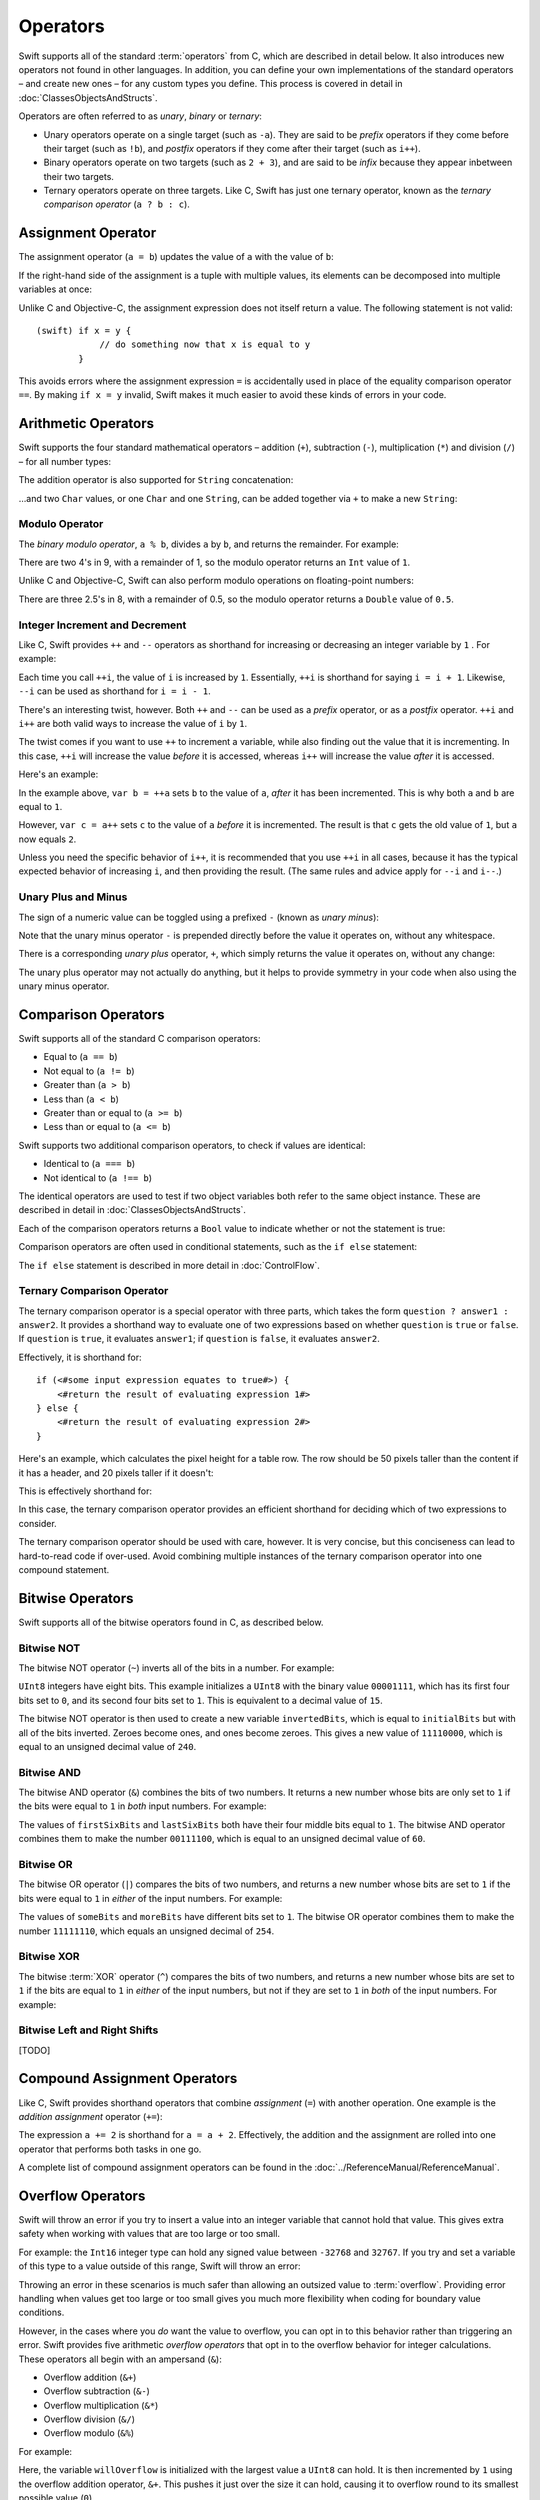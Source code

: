 .. docnote:: Subjects to be covered in this section

    * Lack of promotion and truncation ✔︎
    * Arithmetic operators ✔︎
    * Operator precendence and associativity ✔︎
    * Relational and equality operators ✔︎
    * === vs == ✔︎
    * Short-circuit nature of the logical operators && and || ✔︎
    * Expressions (kind of ✔︎)
    * The ternary operator ✔︎
    * range operators ✔︎
    * The comma operator

Operators
=========

.. TODO: check this against the complete list of operators nearer to release, to check for implementations for &&= and ||= , which currently have a priority but not an implementation.

Swift supports all of the standard :term:`operators` from C, which are described in detail below. It also introduces new operators not found in other languages. In addition, you can define your own implementations of the standard operators – and create new ones – for any custom types you define. This process is covered in detail in :doc:`ClassesObjectsAndStructs`.

.. glossary ::

    operators
        An *operator* is a special symbol or phrase that is used to check or change values. A simple example is the *addition* operator, ``+``, which is used to add two numbers together (``var i = 2 + 3``). More complex examples include comparison operators such as the *and* operator ``&&`` (``if someBoolValue && someOtherBoolValue {...}``), or the *integer increment* operator ``++i``. All of these are explained in more detail below.

Operators are often referred to as *unary*, *binary* or *ternary*:

* Unary operators operate on a single target (such as ``-a``). They are said to be *prefix* operators if they come before their target (such as ``!b``), and *postfix* operators if they come after their target (such as ``i++``).
* Binary operators operate on two targets (such as ``2 + 3``), and are said to be *infix* because they appear inbetween their two targets.
* Ternary operators operate on three targets. Like C, Swift has just one ternary operator, known as the *ternary comparison operator* (``a ? b : c``).

Assignment Operator
-------------------

The assignment operator (``a = b``) updates the value of ``a`` with the value of ``b``:

.. testcode:: assignmentOperator

    (swift) var b = 10
    // b : Int = 10
    (swift) var a = 5
    // a : Int = 5
    (swift) a = b
    (swift) println("a is now \(a)")
    >>> a is now 10

If the right-hand side of the assignment is a tuple with multiple values, its elements can be decomposed into multiple variables at once:

.. testcode:: assignmentOperator

    (swift) var (x, y) = (1, 2)
    // (x, y) : (Int, Int) = (1, 2)
    (swift) println("x is \(x)")
    >>> x is 1

Unlike C and Objective-C, the assignment expression does not itself return a value. The following statement is not valid::

    (swift) if x = y {
                // do something now that x is equal to y
            }

This avoids errors where the assignment expression ``=`` is accidentally used in place of the equality comparison operator ``==``. By making ``if x = y`` invalid, Swift makes it much easier to avoid these kinds of errors in your code.

.. TODO: Should we mention that x = y = z is also not valid? If so, is there a convincing argument as to why this is a good thing?

Arithmetic Operators
--------------------

Swift supports the four standard mathematical operators – addition (``+``), subtraction (``-``), multiplication (``*``) and division (``/``) – for all number types:

.. testcode:: arithmeticOperators

    (swift) 1 + 2
    // r0 : Int = 3
    (swift) 5 - 3
    // r1 : Int = 2
    (swift) 2 * 3
    // r2 : Int = 6
    (swift) 10.0 / 2.5
    // r3 : Double = 4.0

The addition operator is also supported for ``String`` concatenation:

.. testcode:: arithmeticOperators

    (swift) "hello, " + "world"
    // r4 : String = "hello, world"

…and two ``Char`` values, or one ``Char`` and one ``String``, can be added together via ``+`` to make a new ``String``:

.. testcode:: arithmeticOperators

    (swift) var dog = '🐶'
    // dog : Char = '🐶'
    (swift) var cow = '🐮'
    // cow : Char = '🐮'
    (swift) var dogCow = dog + cow
    // dogCow : String = "🐶🐮"

Modulo Operator
~~~~~~~~~~~~~~~

The *binary modulo operator*, ``a % b``, divides ``a`` by ``b``, and returns the remainder. For example:

.. testcode:: arithmeticOperators

    (swift) 9 % 4
    // r5 : Int = 1

There are two 4's in 9, with a remainder of 1, so the modulo operator returns an ``Int`` value of ``1``.

Unlike C and Objective-C, Swift can also perform modulo operations on floating-point numbers:

.. testcode:: arithmeticOperators

    (swift) 8 % 2.5
    // r6 : Double = 0.5

There are three 2.5's in 8, with a remainder of 0.5, so the modulo operator returns a ``Double`` value of ``0.5``.

Integer Increment and Decrement
~~~~~~~~~~~~~~~~~~~~~~~~~~~~~~~

Like C, Swift provides ``++`` and ``--`` operators as shorthand for increasing or decreasing an integer variable by ``1`` . For example:

.. testcode:: arithmeticOperators

    (swift) var i = 0
    // i : Int = 0
    (swift) ++i
    // r7 : Int = 1
    (swift) ++i
    // r8 : Int = 2

Each time you call ``++i``, the value of ``i`` is increased by ``1``. Essentially, ``++i`` is shorthand for saying ``i = i + 1``. Likewise, ``--i`` can be used as shorthand for ``i = i - 1``.

There's an interesting twist, however. Both ``++`` and ``--`` can be used as a *prefix* operator, or as a *postfix* operator. ``++i`` and ``i++`` are both valid ways to increase the value of ``i`` by ``1``.

The twist comes if you want to use ``++`` to increment a variable, while also finding out the value that it is incrementing. In this case, ``++i`` will increase the value *before* it is accessed, whereas ``i++`` will increase the value *after* it is accessed.

Here's an example:

.. testcode:: arithmeticOperators

    (swift) var a = 0
    // a : Int = 0
    (swift) var b = ++a
    // b : Int = 1
    (swift) println("a is now \(a)")
    >>> a is now 1
    (swift) var c = a++
    // c : Int = 1
    (swift) println("a is now \(a)")
    >>> a is now 2

In the example above, ``var b = ++a`` sets ``b`` to the value of ``a``, *after* it has been incremented. This is why both ``a`` and ``b`` are equal to ``1``.

However, ``var c = a++`` sets ``c`` to the value of ``a`` *before* it is incremented. The result is that ``c`` gets the old value of ``1``, but ``a`` now equals ``2``.

Unless you need the specific behavior of ``i++``, it is recommended that you use ``++i`` in all cases, because it has the typical expected behavior of increasing ``i``, and then providing the result. (The same rules and advice apply for ``--i`` and ``i--``.)

.. QUESTION: is this good advice (given the general prevalence of i++ in the world), and indeed is it even advice we need to bother giving (given that lots of people might disagree or not care)?

Unary Plus and Minus
~~~~~~~~~~~~~~~~~~~~

The sign of a numeric value can be toggled using a prefixed ``-`` (known as *unary minus*):

.. testcode:: arithmeticOperators

    (swift) var minusThree = -3
    // minusThree : Int = -3
    (swift) var plusThree = -minusThree         // effectively "minus minus three"
    // plusThree : Int = 3
    (swift) var anotherMinusThree = -plusThree
    // anotherMinusThree : Int = -3

Note that the unary minus operator ``-`` is prepended directly before the value it operates on, without any whitespace.

There is a corresponding *unary plus* operator, ``+``, which simply returns the value it operates on, without any change:

.. testcode:: arithmeticOperators

    (swift) var minusSix = -6
    // minusSix : Int = -6
    (swift) var alsoMinusSix = +minusSix
    // alsoMinusSix : Int = -6

The unary plus operator may not actually do anything, but it helps to provide symmetry in your code when also using the unary minus operator.

Comparison Operators
--------------------

Swift supports all of the standard C comparison operators:

* Equal to (``a == b``)
* Not equal to (``a != b``)
* Greater than (``a > b``)
* Less than (``a < b``)
* Greater than or equal to (``a >= b``)
* Less than or equal to (``a <= b``)

Swift supports two additional comparison operators, to check if values are identical:

* Identical to (``a === b``)
* Not identical to (``a !== b``)

The identical operators are used to test if two object variables both refer to the same object instance. These are described in detail in :doc:`ClassesObjectsAndStructs`.

Each of the comparison operators returns a ``Bool`` value to indicate whether or not the statement is true:

.. testcode:: comparisonOperators

    (swift) 1 == 1          // true, because 1 is equal to 1
    // r0 : Bool = true
    (swift) 2 != 1          // true, because 2 is not equal to 1
    // r1 : Bool = true
    (swift) 2 > 1           // true, because 2 is greater than 1
    // r2 : Bool = true
    (swift) 1 < 2           // true, because 1 is less than 2
    // r3 : Bool = true
    (swift) 1 >= 1          // true, because 1 is equal to 1, so 1 is therefore greater than or equal to 1
    // r4 : Bool = true
    (swift) 2 <= 1          // false, because 2 is greater than 1, so 2 is not less than or equal to 1
    // r5 : Bool = false

Comparison operators are often used in conditional statements, such as the ``if else`` statement:

.. testcode:: comparisonOperators

    (swift) var name = "world";
    // name : String = "world"
    (swift) if name == "world" {
                println("hello, world")
            } else {
                println("I'm sorry \(name), but I don't recognize you")
            }
    >>> hello, world

The ``if else`` statement is described in more detail in :doc:`ControlFlow`.

.. TODO: which types do these operate on by default? How do they work with strings? How about with tuples / with your own types?

Ternary Comparison Operator
~~~~~~~~~~~~~~~~~~~~~~~~~~~

The ternary comparison operator is a special operator with three parts, which takes the form ``question ? answer1 : answer2``. It provides a shorthand way to evaluate one of two expressions based on whether ``question`` is ``true`` or ``false``. If ``question`` is ``true``, it evaluates ``answer1``; if ``question`` is ``false``, it evaluates ``answer2``.

Effectively, it is shorthand for::

    if (<#some input expression equates to true#>) {
        <#return the result of evaluating expression 1#>
    } else {
        <#return the result of evaluating expression 2#>
    }

Here's an example, which calculates the pixel height for a table row. The row should be 50 pixels taller than the content if it has a header, and 20 pixels taller if it doesn't:

.. testcode:: ternaryComparisonOperatorPart1

    (swift) var contentHeight = 40
    // contentHeight : Int = 40
    (swift) var hasHeader = true
    // hasHeader : Bool = true
    (swift) var rowHeight = hasHeader ? contentHeight + 50 : contentHeight + 20
    // rowHeight : Int64 = 90
    (swift) println("The row height is \(rowHeight) pixels.")
    >>> The row height is 90 pixels.

.. TODO: the return type of rowHeight should be an Int, but it is an Int64 due to rdar://15238852 . This example should be updated once the issue is fixed.

This is effectively shorthand for:

.. testcode:: ternaryComparisonOperatorPart2

    (swift) var contentHeight = 40
    // contentHeight : Int = 40
    (swift) var hasHeader = true
    // hasHeader : Bool = true
    (swift) var rowHeight = contentHeight
    // rowHeight : Int = 40
    (swift) if hasHeader {
                rowHeight = rowHeight + 50
            } else {
                rowHeight = rowHeight + 20
            }
    (swift) println("The row height is \(rowHeight) pixels.")
    >>> The row height is 90 pixels.

.. TODO: leave rowHeight uninitialized once the REPL allows uninitialized variables?

In this case, the ternary comparison operator provides an efficient shorthand for deciding which of two expressions to consider.

The ternary comparison operator should be used with care, however. It is very concise, but this conciseness can lead to hard-to-read code if over-used. Avoid combining multiple instances of the ternary comparison operator into one compound statement.

Bitwise Operators
-----------------

Swift supports all of the bitwise operators found in C, as described below.

.. TODO: Describe why bitwise operators are useful, and give some examples of when they might be used.

Bitwise NOT
~~~~~~~~~~~

The bitwise NOT operator (``~``) inverts all of the bits in a number. For example:

.. testcode:: bitwiseOperators

    (swift) var initialBits : UInt8 = 0b00001111
    // initialBits : UInt8 = 15
    (swift) var invertedBits = ~initialBits  // equals 0b11110000
    // invertedBits : UInt8 = 240

``UInt8`` integers have eight bits. This example initializes a ``UInt8`` with the binary value ``00001111``, which has its first four bits set to ``0``, and its second four bits set to ``1``. This is equivalent to a decimal value of ``15``.

The bitwise NOT operator is then used to create a new variable ``invertedBits``, which is equal to ``initialBits`` but with all of the bits inverted. Zeroes become ones, and ones become zeroes. This gives a new value of ``11110000``, which is equal to an unsigned decimal value of ``240``.

Bitwise AND
~~~~~~~~~~~

The bitwise AND operator (``&``) combines the bits of two numbers. It returns a new number whose bits are only set to ``1`` if the bits were equal to ``1`` in *both* input numbers. For example:

.. testcode:: bitwiseOperators

    (swift) var firstSixBits : UInt8 = 0b11111100
    // firstSixBits : UInt8 = 252
    (swift) var lastSixBits : UInt8  = 0b00111111
    // lastSixBits : UInt8 = 63
    (swift) var middleFourBits = firstSixBits & lastSixBits  // equals 0b00111100
    // middleFourBits : UInt8 = 60

The values of ``firstSixBits`` and ``lastSixBits`` both have their four middle bits equal to ``1``. The bitwise AND operator combines them to make the number ``00111100``, which is equal to an unsigned decimal value of ``60``.

Bitwise OR
~~~~~~~~~~

The bitwise OR operator (``|``) compares the bits of two numbers, and returns a new number whose bits are set to ``1`` if the bits were equal to ``1`` in *either* of the input numbers. For example:

.. testcode:: bitwiseOperators

    (swift) var someBits : UInt8 = 0b01011110
    // someBits : UInt8 = 94
    (swift) var moreBits : UInt8 = 0b10100000
    // moreBits : UInt8 = 160
    (swift) var combinedbits = someBits | moreBits  // equals 0b11111110
    // combinedbits : UInt8 = 254

The values of ``someBits`` and ``moreBits`` have different bits set to ``1``. The bitwise OR operator combines them to make the number ``11111110``, which equals an unsigned decimal of ``254``.

Bitwise XOR
~~~~~~~~~~~

The bitwise :term:`XOR` operator (``^``) compares the bits of two numbers, and returns a new number whose bits are set to ``1`` if the bits are equal to ``1`` in *either* of the input numbers, but not if they are set to ``1`` in *both* of the input numbers. For example:

.. glossary::

    XOR
        XOR is read as ‘exclusive OR’.

.. testcode:: bitwiseOperators

    (swift) var firstBits : UInt8 = 0b00001100
    // firstBits : UInt8 = 12
    (swift) var otherBits : UInt8 = 0b00000101
    // otherBits : UInt8 = 5
    (swift) var outputBits = firstBits ^ otherBits  // equals 0b00001001
    // outputBits : UInt8 = 9

.. TODO: Explain how this can be useful to toggle just a few bits in a bitfield.

Bitwise Left and Right Shifts
~~~~~~~~~~~~~~~~~~~~~~~~~~~~~

[TODO]

Compound Assignment Operators
-----------------------------

Like C, Swift provides shorthand operators that combine *assignment* (``=``) with another operation. One example is the *addition assignment* operator (``+=``):

.. testcode:: compoundAssignment

    (swift) var a = 1
    // a : Int = 1
    (swift) a += 2
    (swift) println("a is now equal to \(a)")
    >>> a is now equal to 3

The expression ``a += 2`` is shorthand for ``a = a + 2``. Effectively, the addition and the assignment are rolled into one operator that performs both tasks in one go.

A complete list of compound assignment operators can be found in the :doc:`../ReferenceManual/ReferenceManual`.

Overflow Operators
------------------

Swift will throw an error if you try to insert a value into an integer variable that cannot hold that value. This gives extra safety when working with values that are too large or too small.

For example: the ``Int16`` integer type can hold any signed value between ``-32768`` and ``32767``. If you try and set a variable of this type to a value outside of this range, Swift will throw an error:

.. testcode:: overflowOperators

    (swift) var potentialOverflow = Int16.max()     // the largest value that Int16 can hold
    // potentialOverflow : Int16 = 32767
    (swift) potentialOverflow += 1                  // this will throw an error

.. TODO: is "throw an error" the correct phrase to use here? It actually triggers an assertion, causing the REPL to crash.

Throwing an error in these scenarios is much safer than allowing an outsized value to :term:`overflow`. Providing error handling when values get too large or too small gives you much more flexibility when coding for boundary value conditions.

.. glossary::

    overflow
        A variable *overflows* when it no longer fits into the space assigned to it. In the case of a ``UInt8``, the variable has eight bits of storage, giving a maximum unsigned value of ``11111111`` in binary (or ``255`` in decimal). If you add ``1`` to this number, you get the binary number ``100000000`` (a one with eight zeroes), which needs nine bits of storage. Because ``UInt8`` only has eight bits of storage, it *overflows*, and the value that remains is the the value that is still stored in the right-hand eight bits. In this case, the value is ``00000000``, or zero.

However, in the cases where you *do* want the value to overflow, you can opt in to this behavior rather than triggering an error. Swift provides five arithmetic *overflow operators* that opt in to the overflow behavior for integer calculations. These operators all begin with an ampersand (``&``):

* Overflow addition (``&+``)
* Overflow subtraction (``&-``)
* Overflow multiplication (``&*``)
* Overflow division (``&/``)
* Overflow modulo (``&%``)

For example:

.. testcode:: overflowOperators

    (swift) var willOverflow = UInt8.max()      // the largest value that UInt8 can hold
    // willOverflow : UInt8 = 255
    (swift) willOverflow = willOverflow &+ 1
    (swift) println("willOverflow is now \(willOverflow)")
    >>> willOverflow is now 0

Here, the variable ``willOverflow`` is initialized with the largest value a ``UInt8`` can hold. It is then incremented by ``1`` using the overflow addition operator, ``&+``. This pushes it just over the size it can hold, causing it to overflow round to its smallest possible value (``0``).

Similarly, if a value becomes too small:

.. testcode:: overflowOperators

    (swift) var willUnderflow = Int16.min()     // the smallest value that Int16 can hold
    // willUnderflow : Int16 = -32768
    (swift) willUnderflow = willUnderflow &- 1
    (swift) println("willUnderflow is now \(willUnderflow)")
    >>> willUnderflow is now 32767

Pushing the value of ``willUnderflow`` just slightly lower than it can store causes it to overflow round to its maximum value.

Note: the overflow operators should not be confused with the bitwise AND compound assignment operator, ``&=``.

Division by zero
~~~~~~~~~~~~~~~~

If you divide a number by zero, or try to calculate modulo zero, Swift will throw an error:

.. testcode:: overflowOperators

    (swift) var x = 1
    // x : Int = 1
    (swift) var y = x / 0       // this will throw an error

Integer division by zero is not a valid mathematical action, and so Swift throws an error rather than creating an invalid value.

Logical Operators
-----------------

Logical NOT
~~~~~~~~~~~

The NOT operator (``!a``) inverts a boolean value so that ``true`` becomes ``false``, and ``false`` becomes ``true``. It can be read as “not ``a``”, as seen in the following example:

.. testcode:: logicalOperators

    (swift) var allowedEntry = false
    // allowedEntry : Bool = false
    (swift) if !allowedEntry {
                println("ACCESS DENIED")
            }
    >>> ACCESS DENIED

The phrase ``if !allowedEntry`` can be read as “if not allowed entry”. The subsequent line is only executed if “not allowed entry” is true, i.e. if ``allowedEntry`` is ``false``.

As in this example, careful choice of boolean variable names can help to keep code readable and concise, while avoiding double negatives or confusing logic statements.

Logical AND
~~~~~~~~~~~

The AND operator (``&&``) is used to create logical expressions where both values must be ``true`` for the overall expression to also be ``true``.

This example considers two ``Bool`` values, and only allows access if both values are ``true``:

.. testcode:: logicalOperators

    (swift) var enteredCorrectDoorCode = true
    // enteredCorrectDoorCode : Bool = true
    (swift) var passedRetinaScan = false
    // passedRetinaScan : Bool = false
    (swift) if enteredCorrectDoorCode && passedRetinaScan {
                println("Welcome!")
            } else {
                println("ACCESS DENIED")
            }
    >>> ACCESS DENIED

If either value is ``false``, the overall expression will also be ``false``, as shown above. In fact, if the *first* value is false, the second value won't even be checked, as it can't possibly make the overall expression equal ``true``. This is known as *short-circuit evaluation*.

Logical OR
~~~~~~~~~~

The OR operator (``||``, i.e. two adjacent pipe characters) is used to create logical expressions where only *one* of the two values has to be ``true`` for the overall expression to be ``true``. For example:

.. testcode:: logicalOperators

    (swift) var hasValidDoorKey = false
    // hasValidDoorKey : Bool = false
    (swift) var knowsEmergencyOverridePassword = true
    // knowsEmergencyOverridePassword : Bool = true
    (swift) if hasValidDoorKey || knowsEmergencyOverridePassword {
                println("Welcome!")
            } else {
                println("ACCESS DENIED")
            }
    >>> Welcome!

In this example, the first ``Bool`` value (``hasValidDoorKey``) is ``false``, but the second value (``knowsEmergencyOverridePassword``) is ``true``. Because one value is ``true``, the overall expression also equates to ``true``, and access is allowed.

Note that if the left-hand side of an OR expression is ``true``, the right-hand side will not be evaluated, because it cannot change the outcome of the overall expression.

Combining Logical Operators
~~~~~~~~~~~~~~~~~~~~~~~~~~~

You can combine multiple logical operators to create longer compound expressions, which are evaluated from left to right. For example:

.. testcode:: logicalOperators

    (swift) if enteredCorrectDoorCode && passedRetinaScan || hasValidDoorKey || knowsEmergencyOverridePassword {
                println("Welcome!")
            } else {
                println("ACCESS DENIED")
            }
    >>> Welcome!

This example uses multiple ``&&`` and ``||`` operators to create a longer compound expression. Note that ``&&`` and ``||`` still only operate on two values, so this is actually three smaller expressions chained together. It can be read as:

    “If we've entered the correct door code and passed the retina scan; or if we have a valid door key; or if we know the emergency override password; then allow access.”

Based on the example values from earlier, the first two mini-expressions are ``false``, but we know the emergency override password, so the overall compound expression still equates to ``true``.

Priority and Associativity
--------------------------

.. NOTE: I've chosen to use ‘priority’ rather than ‘precedence’ here, because I think it's a clearer phrase to use.
.. QUESTION: Could priority and associativity be made clear as part of the hypothetical ‘show invisibles’ feature, to show the invisible parentheses implied by priority and associativity?

It is important to consider each operator's *priority* and *associativity* when working out how to calculate a compound expression. These two principles are used to work out the order in which an expression should be calculated.

.. NOTE: these examples are taking an awful long time to run!

Here's an example. Why does the following expression equal ``4``?

.. testcode:: evaluationOrder

    (swift) 2 + 3 * 4 % 5
    // r0 : Int = 4

Taken literally, you might expect this to read:

    2 plus 3 equals 5; 5 times 4 equals 20; 20 modulo 5 equals 0.

However, the actual answer is ``4``, not ``0``. This is due to the *priorities* and *associativity* of the operators used:

* Operator *priority* (also known as *precedence*) means that some operators are given higher priority than others, and are calculated first.

* Operator *associativity* defines how operators of the same priority are grouped together (or *associated*) – either grouped from the left, or grouped from the right. Think of it as meaning ‘they associate with the expression to their left’, or ‘they associate with the expression to their right’.

Here's how the actual evaluation order is calculated for the example above. Priority is considered first. Higher-priority operators are evaluated before lower-priority ones. In Swift, as in C, the multiplication operator (``*``) and the modulo operator (``%``) have a higher priority than the addition operator (``+``). As a result, they are both evaluated before the addition is considered.

However, multiplication and modulo happen to have the *same* priority as each other. To work out the exact evaluation order to use, we therefore need to also look at their *associativity*. Multiplication and modulo both associate with the expression to their left. You can think of this as adding implicit parentheses around these parts of the expression, starting from their left:

.. testcode:: evaluationOrder

    (swift) 2 + ((3 * 4) % 5)
    // r1 : Int = 4

``(3 * 4)`` is ``12``, so this is actually:

.. testcode:: evaluationOrder

    (swift) 2 + (12 % 5)
    // r2 : Int = 4

…and ``(12 % 5)`` is ``2``:

.. testcode:: evaluationOrder

    (swift) 2 + 2
    // r3 : Int = 4

…which gives the eventual answer of ``4``.

A complete list of Swift operator priorities and associativity rules can be found in the :doc:`../ReferenceManual/ReferenceManual`.

Explicit Parentheses
~~~~~~~~~~~~~~~~~~~~

Priority and associativity mean that evaluation can always be tied down to one and only one possible order of calculation. However, it can sometimes be useful to include parentheses anyway, to make the intention of a complex expression easier to read. In the door access example above, it would be useful to add parentheses around the first part of the compound expression:

.. testcode:: logicalOperators

    (swift) if (enteredCorrectDoorCode && passedRetinaScan) || hasValidDoorKey || knowsEmergencyOverridePassword {
                println("Welcome!")
            } else {
                println("ACCESS DENIED")
            }
    >>> Welcome!

The parentheses make it clear that the first two values are being considered as part of a separate possible state in the overall logic. The output of the compound expression doesn't change, but the overall intention is clearer to the reader. Readability is always to be preferred over brevity, and parentheses should be used if they help to make your intentions clear.

Range Operator
--------------

Swift includes a *range operator*, which provides a shorthand way to express a range of values. The range operator ``a..b`` defines a range that runs from ``a`` to ``b``, but does not include ``b``. For this reason, it is said to be *half-closed*.

The range operator is particularly useful when working with zero-based lists, for counting up to (but not including) the length of a zero-based array:

.. testcode:: rangeOperators

    (swift) var names = ["Anna", "Brian", "Christine", "Daniel"]
    // names : String[] = ["Anna", "Brian", "Christine", "Daniel"]
    (swift) var length = names.length
    // length : Int = 4
    (swift) for i in 0..length {
                println("Person \(i + 1) is called \(names[i])")
            }
    >>> Person 1 is called Anna
    >>> Person 2 is called Brian
    >>> Person 3 is called Christine
    >>> Person 4 is called Daniel

Note that the length of the array is ``4``, but ``0..length`` only counts as far as ``3`` (the index of the last item in the array), because it is a half-closed range.

.. QUESTION: Should these appear here, or in Control Flow?
.. NOTE: Ranges have handy functions (well, specifically IntGeneratorType and DoubleGeneratorType at present) such as reverse(), contains() and by() - where should these be mentioned?

.. refnote:: References

    * https://[Internal Staging Server]/docs/LangRef.html#expr-assign
    * https://[Internal Staging Server]/docs/LangRef.html#expr-ternary
    * https://[Internal Staging Server]/docs/whitepaper/TypesAndValues.html#no-silent-truncation-or-undefined-behavior
    * https://[Internal Staging Server]/docs/whitepaper/LexicalStructure.html#identifiers-and-operators
    * http://en.wikipedia.org/wiki/Operator_(computer_programming)
    * /swift/stdlib/core/Policy.swift